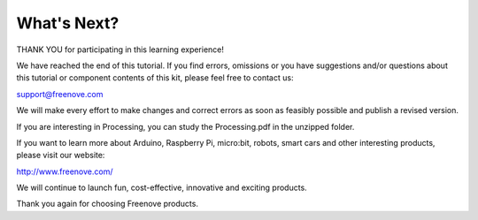 ##############################################################################
What's Next?
##############################################################################

THANK YOU for participating in this learning experience!

We have reached the end of this tutorial. If you find errors, omissions or you have suggestions and/or questions about this tutorial or component contents of this kit, please feel free to contact us:

support@freenove.com

We will make every effort to make changes and correct errors as soon as feasibly possible and publish a revised version.

If you are interesting in Processing, you can study the Processing.pdf in the unzipped folder.

If you want to learn more about Arduino, Raspberry Pi, micro:bit, robots, smart cars and other interesting products, please visit our website:

http://www.freenove.com/

We will continue to launch fun, cost-effective, innovative and exciting products.

Thank you again for choosing Freenove products.